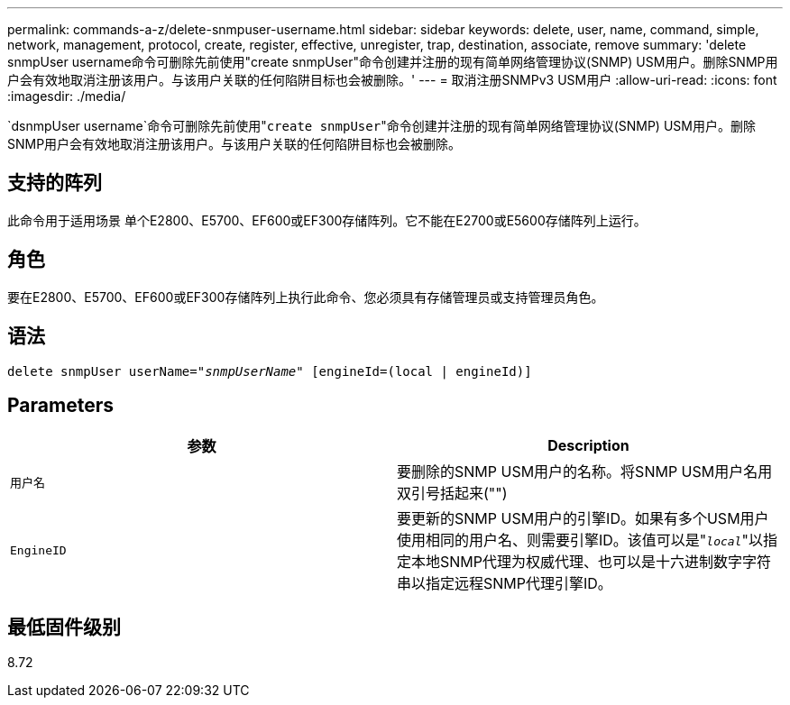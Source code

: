 ---
permalink: commands-a-z/delete-snmpuser-username.html 
sidebar: sidebar 
keywords: delete, user, name, command, simple, network, management, protocol, create, register, effective, unregister, trap, destination, associate, remove 
summary: 'delete snmpUser username命令可删除先前使用"create snmpUser"命令创建并注册的现有简单网络管理协议(SNMP) USM用户。删除SNMP用户会有效地取消注册该用户。与该用户关联的任何陷阱目标也会被删除。' 
---
= 取消注册SNMPv3 USM用户
:allow-uri-read: 
:icons: font
:imagesdir: ./media/


[role="lead"]
`dsnmpUser username`命令可删除先前使用"[.code]``create snmpUser``"命令创建并注册的现有简单网络管理协议(SNMP) USM用户。删除SNMP用户会有效地取消注册该用户。与该用户关联的任何陷阱目标也会被删除。



== 支持的阵列

此命令用于适用场景 单个E2800、E5700、EF600或EF300存储阵列。它不能在E2700或E5600存储阵列上运行。



== 角色

要在E2800、E5700、EF600或EF300存储阵列上执行此命令、您必须具有存储管理员或支持管理员角色。



== 语法

[listing, subs="+macros"]
----
pass:quotes[delete snmpUser userName="_snmpUserName_" [engineId=(local | engineId)]]
----


== Parameters

[cols="2*"]
|===
| 参数 | Description 


 a| 
`用户名`
 a| 
要删除的SNMP USM用户的名称。将SNMP USM用户名用双引号括起来("")



 a| 
`EngineID`
 a| 
要更新的SNMP USM用户的引擎ID。如果有多个USM用户使用相同的用户名、则需要引擎ID。该值可以是"[.code]``_local_``"以指定本地SNMP代理为权威代理、也可以是十六进制数字字符串以指定远程SNMP代理引擎ID。

|===


== 最低固件级别

8.72
